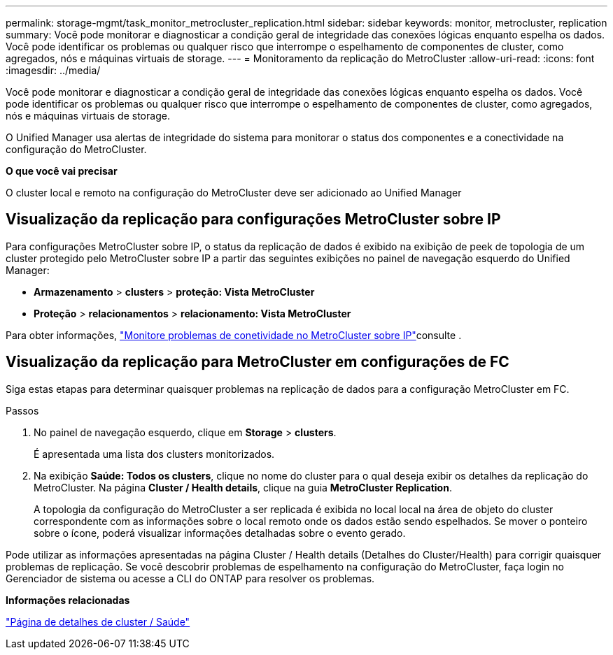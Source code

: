 ---
permalink: storage-mgmt/task_monitor_metrocluster_replication.html 
sidebar: sidebar 
keywords: monitor, metrocluster, replication 
summary: Você pode monitorar e diagnosticar a condição geral de integridade das conexões lógicas enquanto espelha os dados. Você pode identificar os problemas ou qualquer risco que interrompe o espelhamento de componentes de cluster, como agregados, nós e máquinas virtuais de storage. 
---
= Monitoramento da replicação do MetroCluster
:allow-uri-read: 
:icons: font
:imagesdir: ../media/


[role="lead"]
Você pode monitorar e diagnosticar a condição geral de integridade das conexões lógicas enquanto espelha os dados. Você pode identificar os problemas ou qualquer risco que interrompe o espelhamento de componentes de cluster, como agregados, nós e máquinas virtuais de storage.

O Unified Manager usa alertas de integridade do sistema para monitorar o status dos componentes e a conectividade na configuração do MetroCluster.

*O que você vai precisar*

O cluster local e remoto na configuração do MetroCluster deve ser adicionado ao Unified Manager



== Visualização da replicação para configurações MetroCluster sobre IP

Para configurações MetroCluster sobre IP, o status da replicação de dados é exibido na exibição de peek de topologia de um cluster protegido pelo MetroCluster sobre IP a partir das seguintes exibições no painel de navegação esquerdo do Unified Manager:

* *Armazenamento* > *clusters* > *proteção: Vista MetroCluster*
* *Proteção* > *relacionamentos* > *relacionamento: Vista MetroCluster*


Para obter informações, link:../storage-mgmt/task_monitor_metrocluster_configurations.html#monitor-connectivity-issues-in-metrocluster-over-ip["Monitore problemas de conetividade no MetroCluster sobre IP"]consulte .



== Visualização da replicação para MetroCluster em configurações de FC

Siga estas etapas para determinar quaisquer problemas na replicação de dados para a configuração MetroCluster em FC.

.Passos
. No painel de navegação esquerdo, clique em *Storage* > *clusters*.
+
É apresentada uma lista dos clusters monitorizados.

. Na exibição *Saúde: Todos os clusters*, clique no nome do cluster para o qual deseja exibir os detalhes da replicação do MetroCluster. Na página *Cluster / Health details*, clique na guia *MetroCluster Replication*.
+
A topologia da configuração do MetroCluster a ser replicada é exibida no local local na área de objeto do cluster correspondente com as informações sobre o local remoto onde os dados estão sendo espelhados. Se mover o ponteiro sobre o ícone, poderá visualizar informações detalhadas sobre o evento gerado.



Pode utilizar as informações apresentadas na página Cluster / Health details (Detalhes do Cluster/Health) para corrigir quaisquer problemas de replicação. Se você descobrir problemas de espelhamento na configuração do MetroCluster, faça login no Gerenciador de sistema ou acesse a CLI do ONTAP para resolver os problemas.

*Informações relacionadas*

link:../health-checker/reference_health_cluster_details_page.html["Página de detalhes de cluster / Saúde"]
